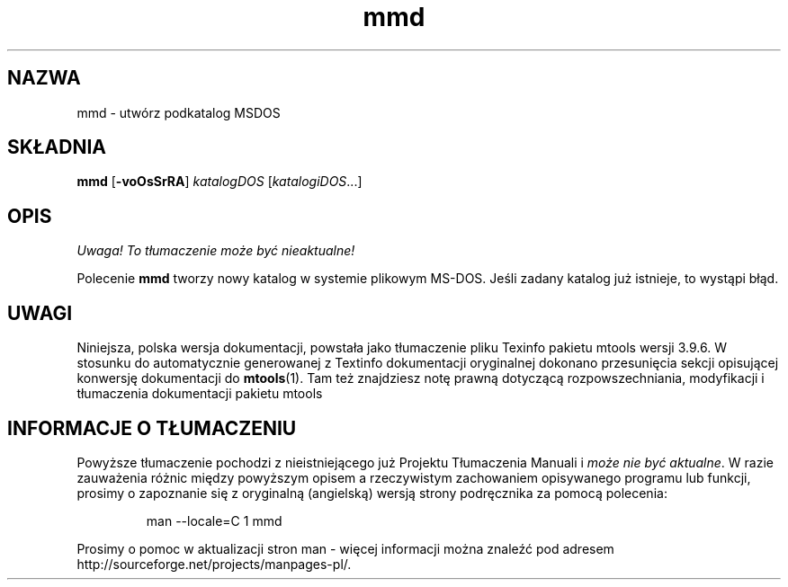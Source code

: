 .\" {PTM/WK/0.1/15-07-1999/"utwórz podkatalog MSDOS"}
.TH mmd 1 "15 lipca 1999" mtools-3.9.6
.SH NAZWA
mmd - utwórz podkatalog MSDOS
.SH SKŁADNIA
.BR mmd " ["-voOsSrRA ]
.IR katalogDOS " [" katalogiDOS ...]
.SH OPIS
\fI Uwaga! To tłumaczenie może być nieaktualne!\fP
.PP
Polecenie \fBmmd\fR tworzy nowy katalog w systemie plikowym MS-DOS. Jeśli
zadany katalog już istnieje, to wystąpi błąd.
.SH UWAGI
Niniejsza, polska wersja dokumentacji, powstała jako tłumaczenie pliku
Texinfo pakietu mtools wersji 3.9.6. W stosunku do automatycznie generowanej
z Textinfo dokumentacji oryginalnej dokonano przesunięcia sekcji opisującej
konwersję dokumentacji do \fBmtools\fR(1). Tam też znajdziesz notę prawną
dotyczącą rozpowszechniania, modyfikacji i tłumaczenia dokumentacji pakietu
mtools
.SH "INFORMACJE O TŁUMACZENIU"
Powyższe tłumaczenie pochodzi z nieistniejącego już Projektu Tłumaczenia Manuali i 
\fImoże nie być aktualne\fR. W razie zauważenia różnic między powyższym opisem
a rzeczywistym zachowaniem opisywanego programu lub funkcji, prosimy o zapoznanie 
się z oryginalną (angielską) wersją strony podręcznika za pomocą polecenia:
.IP
man \-\-locale=C 1 mmd
.PP
Prosimy o pomoc w aktualizacji stron man \- więcej informacji można znaleźć pod
adresem http://sourceforge.net/projects/manpages\-pl/.
